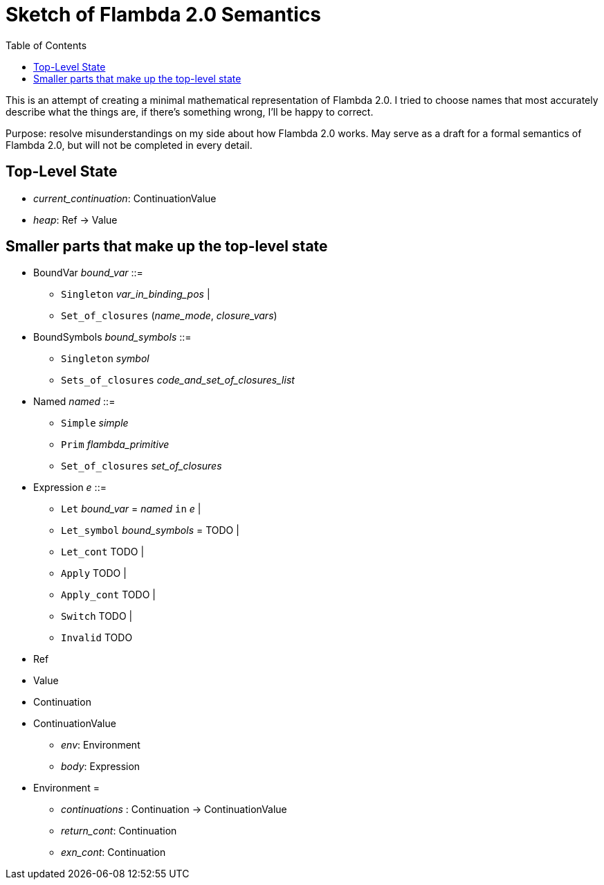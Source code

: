 :toc:
:toclevels: 5


# Sketch of Flambda 2.0 Semantics

This is an attempt of creating a minimal mathematical representation of Flambda 2.0. I tried to choose names that most accurately describe what the things are, if there's something wrong, I'll be happy to correct.

Purpose: resolve misunderstandings on my side about how Flambda 2.0 works. May serve as a draft for a formal semantics of Flambda 2.0, but will not be completed in every detail.

## Top-Level State
* _current_continuation_: ContinuationValue
* _heap_: Ref -> Value

## Smaller parts that make up the top-level state
* BoundVar _bound_var_ ::=
** `Singleton` _var_in_binding_pos_ |
** `Set_of_closures` (_name_mode_, _closure_vars_)

* BoundSymbols _bound_symbols_ ::=
** `Singleton` _symbol_
** `Sets_of_closures` _code_and_set_of_closures_list_

* Named _named_ ::=
** `Simple` _simple_
** `Prim` _flambda_primitive_
** `Set_of_closures` _set_of_closures_

* Expression _e_ ::=
** `Let` _bound_var_ = _named_ `in` _e_  |
** `Let_symbol` _bound_symbols_ =  TODO |
** `Let_cont` TODO |
** `Apply` TODO |
** `Apply_cont` TODO |
** `Switch` TODO |
** `Invalid` TODO
* Ref
* Value
* Continuation
* ContinuationValue
** _env_: Environment
** _body_: Expression
* Environment =
** _continuations_ : Continuation -> ContinuationValue
** _return_cont_: Continuation
** _exn_cont_: Continuation


